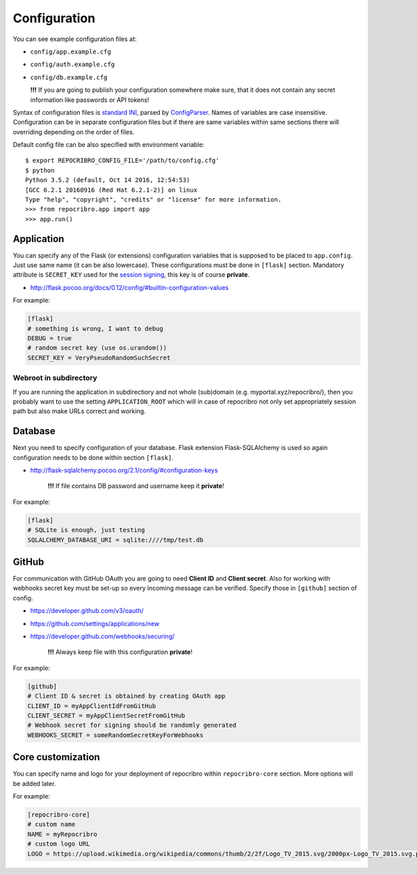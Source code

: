 Configuration
=============

You can see example configuration files at:

* ``config/app.example.cfg``
* ``config/auth.example.cfg``
* ``config/db.example.cfg``

  **!!!**  If you are going to publish your configuration somewhere
  make sure, that it does not contain any secret information
  like passwords or API tokens!

Syntax of configuration files is `standard INI`_, parsed by `ConfigParser`_.
Names of variables are case insensitive. Configuration can be in separate
configuration files but if there are same variables within same sections
there will overriding depending on the order of files.

Default config file can be also specified with environment variable:

::

    $ export REPOCRIBRO_CONFIG_FILE='/path/to/config.cfg'
    $ python
    Python 3.5.2 (default, Oct 14 2016, 12:54:53)
    [GCC 6.2.1 20160916 (Red Hat 6.2.1-2)] on linux
    Type "help", "copyright", "credits" or "license" for more information.
    >>> from repocribro.app import app
    >>> app.run()

Application
-----------

You can specify any of the Flask (or extensions) configuration variables
that is supposed to be placed to ``app.config``. Just use same name (it
can be also lowercase). These configurations must be done in ``[flask]``
section. Mandatory attribute is ``SECRET_KEY`` used for the `session signing`_,
this key is of course **private**.

* http://flask.pocoo.org/docs/0.12/config/#builtin-configuration-values

For example:

.. code-block:: ini

    [flask]
    # something is wrong, I want to debug
    DEBUG = true
    # random secret key (use os.urandom())
    SECRET_KEY = VeryPseudoRandomSuchSecret

Webroot in subdirectory
^^^^^^^^^^^^^^^^^^^^^^^

If you are running the application in subdirectiory and not whole (sub)domain
(e.g. myportal.xyz/repocribro/), then you probably want to use the setting
``APPLICATION_ROOT`` which will in case of repocribro not only set appropriately
session path but also make URLs correct and working.

.. code-block:: ini
    :caption: Repocribro config (part)

    [flask]
    APPLICATION_ROOT = /repocribro
    # ... other config

.. code-block:: nginx
    :caption: NGINX config (part)

    location ~ /repocribro(/.*)$ {
        proxy_pass http://127.0.0.1:5000/repocribro$1;
		proxy_set_header Host $host;
    }


Database
--------

Next you need to specify configuration of your database. Flask extension
Flask-SQLAlchemy is used so again configuration needs to be done within
section ``[flask]``.

* http://flask-sqlalchemy.pocoo.org/2.1/config/#configuration-keys

    **!!!**  If file contains DB password and username keep it **private**!

For example:

.. code-block:: ini

    [flask]
    # SQLite is enough, just testing
    SQLALCHEMY_DATABASE_URI = sqlite:////tmp/test.db

GitHub
------

For communication with GitHub OAuth you are going to need **Client ID** and
**Client secret**. Also for working with webhooks secret key must be set-up
so every incoming message can be verified. Specify those in ``[github]``
section of config.

* https://developer.github.com/v3/oauth/
* https://github.com/settings/applications/new
* https://developer.github.com/webhooks/securing/

    **!!!**  Always keep file with this configuration **private**!

For example:

.. code-block:: ini

    [github]
    # Client ID & secret is obtained by creating OAuth app
    CLIENT_ID = myAppClientIdFromGitHub
    CLIENT_SECRET = myAppClientSecretFromGitHub
    # Webhook secret for signing should be randomly generated
    WEBHOOKS_SECRET = someRandomSecretKeyForWebhooks


.. _standard INI: https://en.wikipedia.org/wiki/INI_file
.. _ConfigParser: https://docs.python.org/3/library/configparser.html
.. _session signing: http://flask.pocoo.org/docs/0.12/quickstart/#sessions


Core customization
------------------

You can specify name and logo for your deployment of repocribro within
``repocribro-core`` section. More options will be added later.


For example:

.. code-block:: ini

    [repocribro-core]
    # custom name
    NAME = myRepocribro
    # custom logo URL
    LOGO = https://upload.wikimedia.org/wikipedia/commons/thumb/2/2f/Logo_TV_2015.svg/2000px-Logo_TV_2015.svg.png

